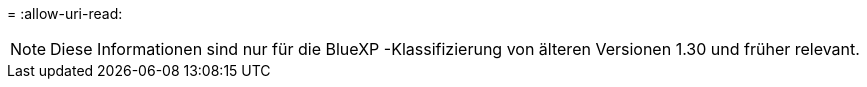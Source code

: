 = 
:allow-uri-read: 



NOTE: Diese Informationen sind nur für die BlueXP -Klassifizierung von älteren Versionen 1.30 und früher relevant.
